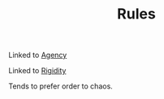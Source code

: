 :PROPERTIES:
:ID:       ef528243-1f3b-493a-81e8-3edd83faf78e
:END:
#+TITLE: Rules
#+filetags: :group-2:bristol:

Linked to [[id:26ffbc6f-7955-41bd-8c91-99be46847e72][Agency]]

Linked to [[id:f941b6c0-167b-4ad2-808a-482820830c4f][Rigidity]]

Tends to prefer order to chaos.
